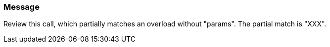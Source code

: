 === Message

Review this call, which partially matches an overload without "params".  The partial match is "XXX".

